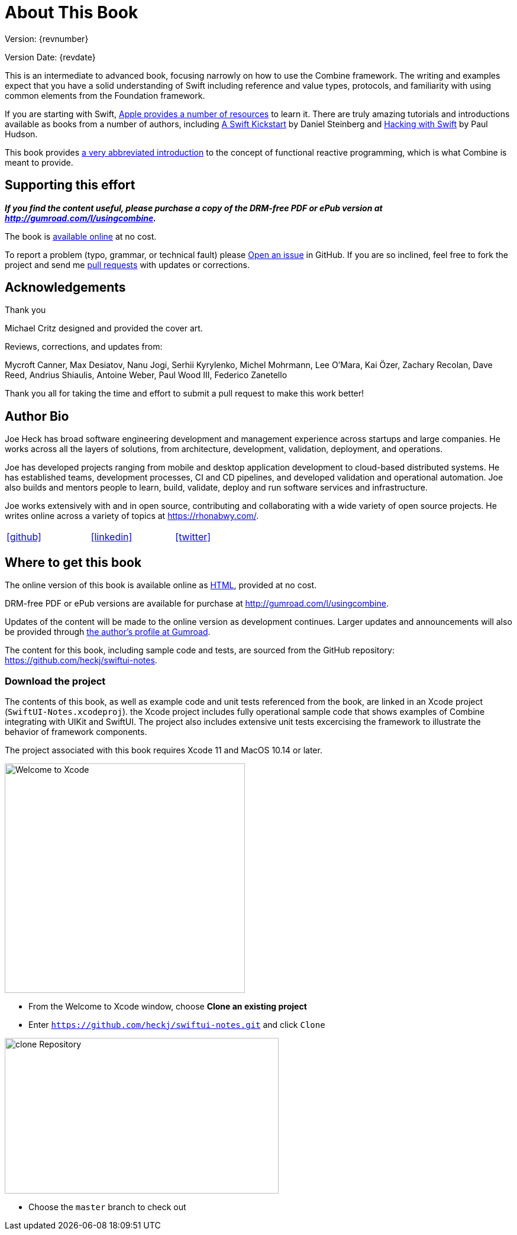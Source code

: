 [#aboutthisbook]
= About This Book

Version: {revnumber}

Version Date: {revdate}

This is an intermediate to advanced book, focusing narrowly on how to use the Combine framework.
The writing and examples expect that you have a solid understanding of Swift including reference and value types, protocols, and familiarity with using common elements from the Foundation framework.

If you are starting with Swift, https://developer.apple.com/swift/resources/[Apple provides a number of resources] to learn it.
There are truly amazing tutorials and introductions available as books from a number of authors, including https://gumroad.com/l/swift-kickstart[A Swift Kickstart] by Daniel Steinberg and https://www.hackingwithswift.com[Hacking with Swift] by Paul Hudson.

This book provides <<introduction#introduction,a very abbreviated introduction>> to the concept of functional reactive programming, which is what Combine is meant to provide.

== Supporting this effort

**_If you find the content useful, please purchase a copy of the DRM-free PDF or ePub version at http://gumroad.com/l/usingcombine._**

The book is https://heckj.github.io/swiftui-notes/[available online] at no cost.

To report a problem (typo, grammar, or technical fault) please https://github.com/heckj/swiftui-notes/issues/new/choose[Open an issue] in GitHub.
If you are so inclined, feel free to fork the project and send me https://github.com/heckj/swiftui-notes/compare?expand=1[pull requests] with updates or corrections.

== Acknowledgements

.Thank you
****
Michael Critz designed and provided the cover art.

Reviews, corrections, and updates from:

Mycroft Canner,
Max Desiatov,
Nanu Jogi,
Serhii Kyrylenko,
Michel Mohrmann,
Lee O'Mara,
Kai Özer,
Zachary Recolan,
Dave Reed,
Andrius Shiaulis,
Antoine Weber,
Paul Wood III,
Federico Zanetello
****

Thank you all for taking the time and effort to submit a pull request to make this work better!

== Author Bio

Joe Heck has broad software engineering development and management experience across startups and large companies.
He works across all the layers of solutions, from architecture, development, validation, deployment, and operations.

Joe has developed projects ranging from mobile and desktop application development to cloud-based distributed systems.
He has established teams, development processes, CI and CD pipelines, and developed validation and operational automation.
Joe also builds and mentors people to learn, build, validate, deploy and run software services and infrastructure.

Joe works extensively with and in open source, contributing and collaborating with a wide variety of open source projects.
He writes online across a variety of topics at https://rhonabwy.com/.

[cols="3*^",frame=none,grid=none,width=50%]
|===
.^| https://github.com/heckj[icon:github[size=2x,set=fab]]
.^| https://www.linkedin.com/in/josephheck/[icon:linkedin[size=2x,set=fab]]
.^| http://twitter.com/heckj[icon:twitter[size=2x,set=fab]]
|===

== Where to get this book

The online version of this book is available online as https://heckj.github.io/swiftui-notes/[HTML], provided at no cost.

DRM-free PDF or ePub versions are available for purchase at http://gumroad.com/l/usingcombine.

Updates of the content will be made to the online version as development continues.
Larger updates and announcements will also be provided through https://gumroad.com/heckj[the author's profile at Gumroad].

The content for this book, including sample code and tests, are sourced from the GitHub repository: https://github.com/heckj/swiftui-notes.

=== Download the project

The contents of this book, as well as example code and unit tests referenced from the book, are linked in an Xcode project (`SwiftUI-Notes.xcodeproj`).
the Xcode project includes fully operational sample code that shows examples of Combine integrating with UIKit and SwiftUI.
The project also includes extensive unit tests excercising the framework to illustrate the behavior of framework components.

The project associated with this book requires Xcode 11 and MacOS 10.14 or later.

image::welcomeToXcode.png[Welcome to Xcode,406,388]

* From the Welcome to Xcode window, choose **Clone an existing project**
* Enter `https://github.com/heckj/swiftui-notes.git` and click `Clone`

image::cloneRepository.png[clone Repository,463,263]

* Choose the `master` branch to check out

// force a page break - ignored in HTML rendering
<<<
